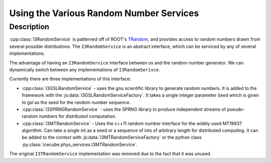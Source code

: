 .. SPDX-FileCopyrightText: 2024 The IceTray Contributors
..
.. SPDX-License-Identifier: BSD-2-Clause

Using the Various Random Number Services
----------------------------------------

Description
&&&&&&&&&&&

:cpp:class:`I3RandomService` is patterned off of ROOT's
`TRandom <https://root.cern.ch/doc/master/classTRandom.html>`_, and provides access
to random numbers drawn from several possible distributions. The
``I3RandomService`` is an abstract interface, which can be serviced by any of
several implementations.

The advantage of having an ``I3RandomService`` interface between us and the
random number generator.  We can dynamically switch between any implementations
of ``I3RandomSerivce``.

Currently there are three implementations of this interface:

* :cpp:class:`I3GSLRandomService` - uses the gnu scientific library
  to generate random numbers.  It is added to the framework with the
  :js:data:`I3GSLRandomServiceFactory`.  It takes a single integer parameter ``Seed`` which is
  given to gsl as the seed for the random number sequence.

* :cpp:class:`I3SPRNGRandomService` - uses the SPRNG library to
  produce independent streams of pseudo-random numbers for distributed
  computation.

* :cpp:class:`I3MTRandomService` - Uses the c++11 random number interface for the widely used
  MT19937 algorithm. Can take a single int as a seed or a sequence of ints of
  arbitrary length for distributed computing. It can be added to the context
  with :js:data:`I3MTRandomServiceFactory` or the python class :py:class:`icecube.phys_services.I3MTRandomService`.

The original ``I3TRandomService`` implementation was removed due to the fact that it was unused.
